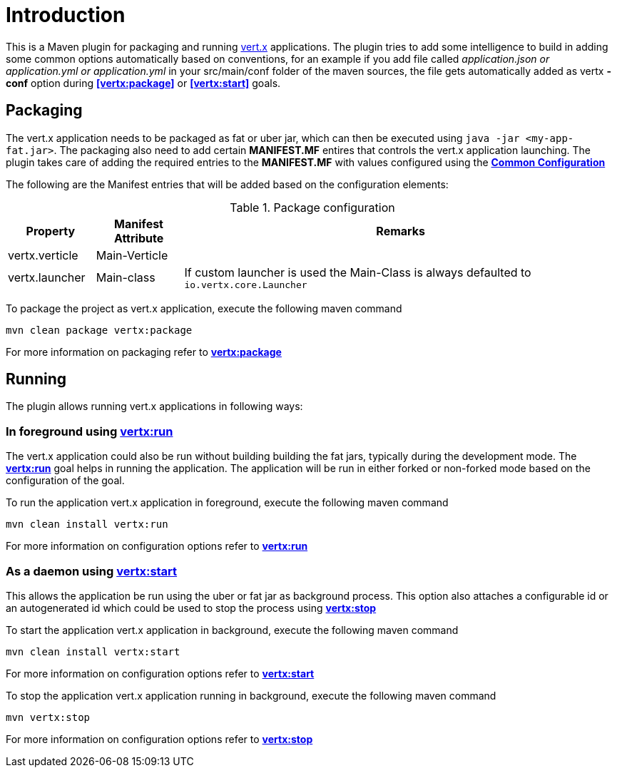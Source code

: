 
= Introduction

This is a Maven plugin for packaging and running http://vertx.io/[vert.x] applications. The plugin tries to add some
intelligence to build in adding some common options automatically based on conventions, for an example
if you add file called __application.json or application.yml or application.yml__ in your src/main/conf folder of the maven sources, the file gets automatically
added as vertx *-conf* option during **<<vertx:package>>** or **<<vertx:start>>** goals.

== Packaging

The vert.x application needs to be packaged as fat or uber jar, which can then be executed
using `java -jar <my-app-fat.jar>`.  The packaging also need to add certain *MANIFEST.MF* entires
that controls the vert.x application launching.  The plugin takes care of adding the required entries
to the *MANIFEST.MF* with values configured using the **<<common:configurations,Common Configuration>>**

The following are the Manifest entries that will be added based on the configuration elements:

.Package configuration
[cols="1,1,5"]
|===
| Property| Manifest Attribute | Remarks

| vertx.verticle
| Main-Verticle
|
| vertx.launcher
| Main-class
| If custom launcher is used the Main-Class is always defaulted to `io.vertx.core.Launcher`
|===

To package the project as vert.x application, execute the following maven command

`mvn clean package vertx:package`

For more information on packaging refer to **<<vertx:package,vertx:package>>**

== Running

The plugin allows running vert.x applications in following ways:

=== In foreground using **<<vertx:run,vertx:run>>**

:description:

The vert.x application could also be run without building building the fat jars, typically during the
development mode.  The **<<vertx:run,vertx:run>>** goal helps in running the application. The
application will be run in either forked or non-forked mode based on the configuration of the goal.

To run the application vert.x application in foreground, execute the following maven command

`mvn clean install vertx:run`

For more information on configuration options refer to  **<<vertx:run,vertx:run>>**

=== As a daemon using **<<vertx:start,vertx:start>>**

:description:

This allows the application be run using the uber or fat jar as background process.
This option also attaches a configurable id or an autogenerated id which could be used to stop the process
using **<<vertx:stop,vertx:stop>>**

To start the application vert.x application in background, execute the following maven command

`mvn clean install vertx:start`

For more information on configuration options refer to **<<vertx:start,vertx:start>>**

To stop the application vert.x application running in background, execute the following maven command

`mvn vertx:stop`

For more information on configuration options refer to **<<vertx:stop,vertx:stop>>**
